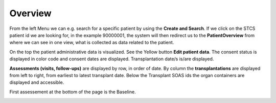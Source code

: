 Overview
********

From the left Menu we can e.g. search for a specific patient by using the **Create and Search**. If we click on the STCS patient id we are looking for, in the example 90000001, the system will then redirect us to the **PatientOverview** from where we can see in one view, what is collected as data related to the patient.

.. image:: overview0.png

On the top the patient administrative data is visualized. See the Yellow button **Edit patient data**. The consent status is displayed in color code and consent dates are displayed. Transplantation date/s is/are displayed. 

.. image:: overview1.png

**Assessments (visits, follow-ups)** are displayed by row, in order of date. By column the **transplantations** are displayed from left to right, from earliest to latest transplant date. Below the Transplant SOAS ids the organ containers are displayed and accessible. 

.. image:: overview2.png


First assessement at the bottom of the page is the Baseline.

.. image:: overview3.png
